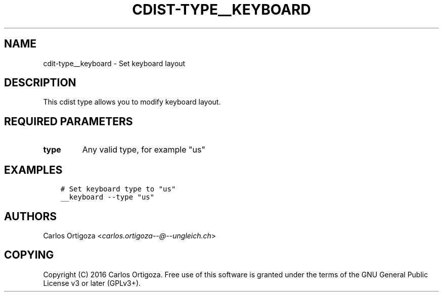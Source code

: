 .\" Man page generated from reStructuredText.
.
.TH "CDIST-TYPE__KEYBOARD" "7" "Mar 08, 2017" "4.4.2" "cdist"
.
.nr rst2man-indent-level 0
.
.de1 rstReportMargin
\\$1 \\n[an-margin]
level \\n[rst2man-indent-level]
level margin: \\n[rst2man-indent\\n[rst2man-indent-level]]
-
\\n[rst2man-indent0]
\\n[rst2man-indent1]
\\n[rst2man-indent2]
..
.de1 INDENT
.\" .rstReportMargin pre:
. RS \\$1
. nr rst2man-indent\\n[rst2man-indent-level] \\n[an-margin]
. nr rst2man-indent-level +1
.\" .rstReportMargin post:
..
.de UNINDENT
. RE
.\" indent \\n[an-margin]
.\" old: \\n[rst2man-indent\\n[rst2man-indent-level]]
.nr rst2man-indent-level -1
.\" new: \\n[rst2man-indent\\n[rst2man-indent-level]]
.in \\n[rst2man-indent\\n[rst2man-indent-level]]u
..
.SH NAME
.sp
cdit\-type__keyboard \- Set keyboard layout
.SH DESCRIPTION
.sp
This cdist type allows you to modify keyboard layout.
.SH REQUIRED PARAMETERS
.INDENT 0.0
.TP
.B type
Any valid type, for example "us"
.UNINDENT
.SH EXAMPLES
.INDENT 0.0
.INDENT 3.5
.sp
.nf
.ft C
# Set keyboard type to "us"
__keyboard \-\-type "us"
.ft P
.fi
.UNINDENT
.UNINDENT
.SH AUTHORS
.sp
Carlos Ortigoza <\fI\%carlos.ortigoza\-\-@\-\-ungleich.ch\fP>
.SH COPYING
.sp
Copyright (C) 2016 Carlos Ortigoza. Free use of this software is
granted under the terms of the GNU General Public License v3 or later (GPLv3+).
.\" Generated by docutils manpage writer.
.
